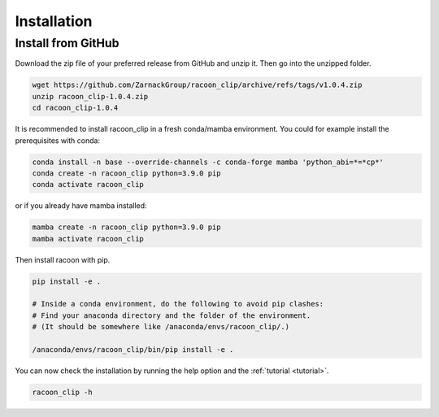 Installation
=========================


Install from GitHub
---------------------

Download the zip file of your preferred release from GitHub and unzip it. Then go into the unzipped folder.

.. code:: bash

   wget https://github.com/ZarnackGroup/racoon_clip/archive/refs/tags/v1.0.4.zip
   unzip racoon_clip-1.0.4.zip
   cd racoon_clip-1.0.4


It is recommended to install racoon_clip in a fresh conda/mamba environment. You could for example install the prerequisites with conda:

.. code:: bash

   conda install -n base --override-channels -c conda-forge mamba 'python_abi=*=*cp*'
   conda create -n racoon_clip python=3.9.0 pip
   conda activate racoon_clip


or if you already have mamba installed:

.. code:: bash

   mamba create -n racoon_clip python=3.9.0 pip
   mamba activate racoon_clip


Then install racoon with pip.

.. code:: bash

   pip install -e .

   # Inside a conda environment, do the following to avoid pip clashes: 
   # Find your anaconda directory and the folder of the environment. 
   # (It should be somewhere like /anaconda/envs/racoon_clip/.)

   /anaconda/envs/racoon_clip/bin/pip install -e .

You can now check the installation by running the help option and the :ref:`tutorial <tutorial>`.

.. code:: bash

   racoon_clip -h

